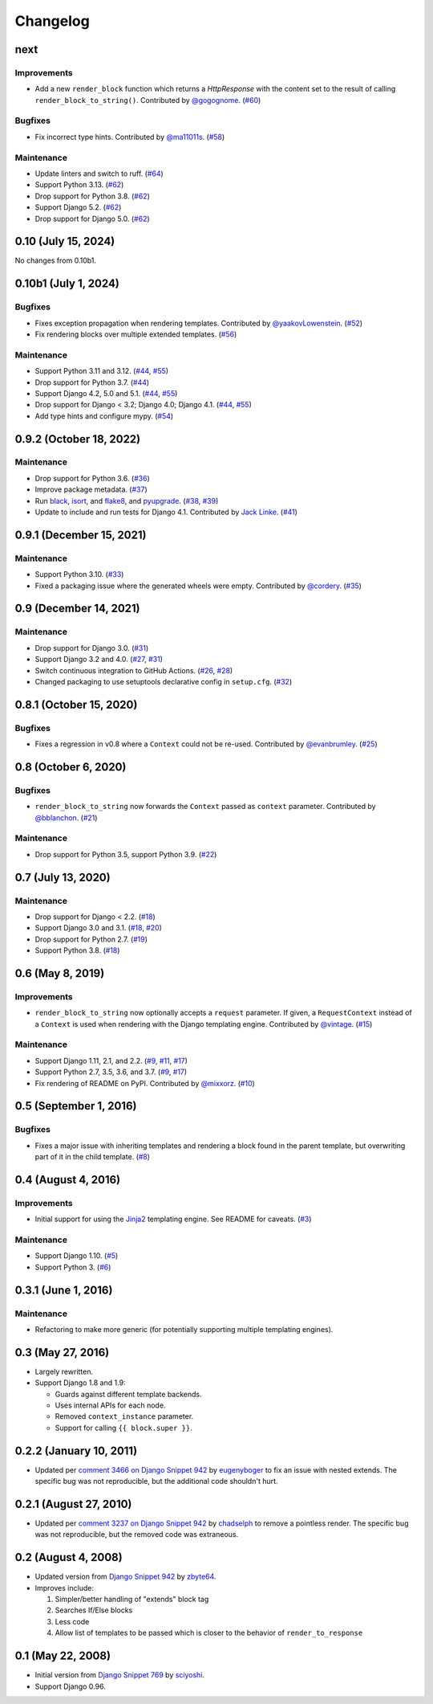 .. :changelog:

Changelog
#########

next
====

Improvements
------------

* Add a new ``render_block`` function which returns a `HttpResponse` with the content
  set to the result of calling ``render_block_to_string()``. Contributed by
  `@gogognome <https://github.com/gogognome>`_. (`#60 <https://github.com/clokep/django-render-block/pull/60>`_)

Bugfixes
--------

* Fix incorrect type hints. Contributed by `@ma11011s <https://github.com/ma11011s>`_. (`#58 <https://github.com/clokep/django-render-block/pull/58>`_)

Maintenance
-----------

* Update linters and switch to ruff. (`#64 <https://github.com/clokep/django-render-block/pull/64>`_)
* Support Python 3.13. (`#62 <https://github.com/clokep/django-render-block/pull/62>`_)
* Drop support for Python 3.8. (`#62 <https://github.com/clokep/django-render-block/pull/62>`_)
* Support Django 5.2. (`#62 <https://github.com/clokep/django-render-block/pull/62>`_)
* Drop support for Django 5.0. (`#62 <https://github.com/clokep/django-render-block/pull/62>`_)

0.10 (July 15, 2024)
====================

No changes from 0.10b1.


0.10b1 (July 1, 2024)
=====================

Bugfixes
--------

* Fixes exception propagation when rendering templates. Contributed
  by `@yaakovLowenstein <https://github.com/yaakovLowenstein>`_. (`#52 <https://github.com/clokep/django-render-block/pull/52>`_)
* Fix rendering blocks over multiple extended templates. (`#56 <https://github.com/clokep/django-render-block/pull/56>`_)

Maintenance
-----------

* Support Python 3.11 and 3.12. (`#44 <https://github.com/clokep/django-render-block/pull/44>`_,
  `#55 <https://github.com/clokep/django-render-block/pull/55>`_)
* Drop support for Python 3.7. (`#44 <https://github.com/clokep/django-render-block/pull/44>`_)
* Support Django 4.2, 5.0 and 5.1. (`#44 <https://github.com/clokep/django-render-block/pull/44>`_,
  `#55 <https://github.com/clokep/django-render-block/pull/55>`_)
* Drop support for Django < 3.2; Django 4.0; Django 4.1. (`#44 <https://github.com/clokep/django-render-block/pull/44>`_,
  `#55 <https://github.com/clokep/django-render-block/pull/55>`_)
* Add type hints and configure mypy. (`#54 <https://github.com/clokep/django-render-block/pull/54>`_)


0.9.2 (October 18, 2022)
========================

Maintenance
-----------

* Drop support for Python 3.6. (`#36 <https://github.com/clokep/django-render-block/pull/36>`_)
* Improve package metadata. (`#37 <https://github.com/clokep/django-render-block/pull/37>`_)
* Run `black <https://black.readthedocs.io/>`_, `isort <https://pycqa.github.io/isort/>`_,
  and `flake8 <https://flake8.pycqa.org>`_, and `pyupgrade <https://github.com/asottile/pyupgrade>`_.
  (`#38 <https://github.com/clokep/django-render-block/pull/38>`_,
  `#39 <https://github.com/clokep/django-render-block/pull/39>`_)
* Update to include and run tests for Django 4.1. Contributed by
  `Jack Linke <https://github.com/jacklinke>`_.
  (`#41 <https://github.com/clokep/django-render-block/pull/41>`_)


0.9.1 (December 15, 2021)
=========================

Maintenance
-----------

* Support Python 3.10. (`#33 <https://github.com/clokep/django-render-block/pull/33>`_)
* Fixed a packaging issue where the generated wheels were empty. Contributed
  by `@cordery <https://github.com/cordery>`_. (`#35 <https://github.com/clokep/django-render-block/pull/35>`_)


0.9 (December 14, 2021)
=======================

Maintenance
-----------

* Drop support for Django 3.0. (`#31 <https://github.com/clokep/django-render-block/pull/31>`_)
* Support Django 3.2 and 4.0. (`#27 <https://github.com/clokep/django-render-block/pull/27>`_,
  `#31 <https://github.com/clokep/django-render-block/pull/31>`_)
* Switch continuous integration to GitHub Actions. (`#26 <https://github.com/clokep/django-render-block/pull/26>`_,
  `#28 <https://github.com/clokep/django-render-block/pull/28>`_)
* Changed packaging to use setuptools declarative config in ``setup.cfg``.
  (`#32 <https://github.com/clokep/django-render-block/pull/32>`_)


0.8.1 (October 15, 2020)
========================

Bugfixes
--------

* Fixes a regression in v0.8 where a ``Context`` could not be re-used. Contributed
  by `@evanbrumley <https://github.com/evanbrumley>`_. (`#25 <https://github.com/clokep/django-render-block/pull/25>`_)


0.8 (October 6, 2020)
=====================

Bugfixes
--------

* ``render_block_to_string`` now forwards the ``Context`` passed as ``context`` parameter.
  Contributed by `@bblanchon <https://github.com/bblanchon>`_. (`#21 <https://github.com/clokep/django-render-block/pull/21>`_)

Maintenance
-----------

* Drop support for Python 3.5, support Python 3.9. (`#22 <https://github.com/clokep/django-render-block/pull/22>`_)


0.7 (July 13, 2020)
===================

Maintenance
-----------

* Drop support for Django < 2.2. (`#18 <https://github.com/clokep/django-render-block/pull/18>`_)
* Support Django 3.0 and 3.1. (`#18 <https://github.com/clokep/django-render-block/pull/18>`_,
  `#20 <https://github.com/clokep/django-render-block/pull/20>`_)
* Drop support for Python 2.7. (`#19 <https://github.com/clokep/django-render-block/pull/19>`_)
* Support Python 3.8. (`#18 <https://github.com/clokep/django-render-block/pull/18>`_)


0.6 (May 8, 2019)
=================

Improvements
------------

* ``render_block_to_string`` now optionally accepts a ``request`` parameter.
  If given, a ``RequestContext`` instead of a ``Context`` is used when
  rendering with the Django templating engine. Contributed by
  `@vintage <https://github.com/vintage>`_. (`#15 <https://github.com/clokep/django-render-block/pull/15>`_)

Maintenance
-----------

* Support Django 1.11, 2.1, and 2.2. (`#9 <https://github.com/clokep/django-render-block/pull/9>`_,
  `#11 <https://github.com/clokep/django-render-block/pull/11>`_,
  `#17 <https://github.com/clokep/django-render-block/pull/17>`_)
* Support Python 2.7, 3.5, 3.6, and 3.7. (`#9 <https://github.com/clokep/django-render-block/pull/9>`_,
  `#17 <https://github.com/clokep/django-render-block/pull/17>`_)
* Fix rendering of README on PyPI. Contributed by `@mixxorz <https://github.com/mixxorz>`_.
  (`#10 <https://github.com/clokep/django-render-block/pull/10>`_)


0.5 (September 1, 2016)
=======================

Bugfixes
--------

* Fixes a major issue with inheriting templates and rendering a block found in
  the parent template, but overwriting part of it in the child template.
  (`#8 <https://github.com/clokep/django-render-block/pull/8>`_)


0.4 (August 4, 2016)
====================

Improvements
------------

* Initial support for using the `Jinja2 <http://jinja.pocoo.org/>`_ templating
  engine. See README for caveats. (`#3 <https://github.com/clokep/django-render-block/pull/3>`_)

Maintenance
-----------

* Support Django 1.10. (`#5 <https://github.com/clokep/django-render-block/pull/5>`_)
* Support Python 3. (`#6 <https://github.com/clokep/django-render-block/pull/6>`_)


0.3.1 (June 1, 2016)
====================

Maintenance
------------

* Refactoring to make more generic (for potentially supporting multiple
  templating engines).


0.3 (May 27, 2016)
==================

* Largely rewritten.
* Support Django 1.8 and 1.9:

  * Guards against different template backends.
  * Uses internal APIs for each node.
  * Removed ``context_instance`` parameter.
  * Support for calling ``{{ block.super }}``.


0.2.2 (January 10, 2011)
========================

* Updated per
  `comment 3466 on Django Snippet 942 <https://djangosnippets.org/snippets/942/#c3466>`_
  by `eugenyboger <https://djangosnippets.org/users/eugenyboger/>`_
  to fix an issue with nested extends. The specific bug was not reproducible,
  but the additional code shouldn't hurt.


0.2.1 (August 27, 2010)
=======================

* Updated per
  `comment 3237 on Django Snippet 942 <https://djangosnippets.org/snippets/942/#c3237>`_
  by `chadselph <https://djangosnippets.org/users/chadselph/>`_
  to remove a pointless render. The specific bug was not reproducible, but the
  removed code was extraneous.


0.2 (August 4, 2008)
====================

* Updated version from
  `Django Snippet 942 <https://djangosnippets.org/snippets/942/>`_ by
  `zbyte64 <https://djangosnippets.org/users/zbyte64/>`_.
* Improves include:

  1. Simpler/better handling of "extends" block tag
  2. Searches If/Else blocks
  3. Less code
  4. Allow list of templates to be passed which is closer to the behavior of
     ``render_to_response``


0.1 (May 22, 2008)
==================

* Initial version from
  `Django Snippet 769 <https://djangosnippets.org/snippets/769/>`_ by
  `sciyoshi <https://djangosnippets.org/users/sciyoshi/>`_.
* Support Django 0.96.
